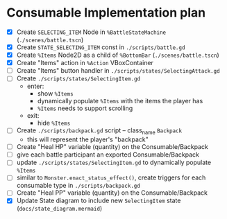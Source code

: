 * Consumable Implementation plan
- [X] Create ~SELECTING_ITEM~ Node in ~%BattleStateMachine~ (~./scenes/battle.tscn~)
- [X] Create ~STATE_SELECTING_ITEM~ const in ~./scripts/battle.gd~
- [X] Create ~%Items~ Node2D as a child of ~%BottomBar~ (~./scenes/battle.tscn~)
- [X] Create "Items" action in ~%Action~ VBoxContainer
- [ ] Create "Items" button handler in ~./scripts/states/SelectingAttack.gd~
- [ ] Create ~./scripts/states/SelectingItem.gd~
  - enter:
    - show ~%Items~
    - dynamically populate ~%Items~ with the items the player has
    - ~%Items~ needs to support scrolling
  - exit:
    - hide ~%Items~
- [ ] Create ~./scripts/backpack.gd~ script -- class_name ~Backpack~
  - this will represent the player's "backpack"
- [ ] Create "Heal HP" variable (quantity) on the Consumable/Backpack
- [ ] give each battle participant an exported Consumable/Backpack
- [ ] update ~./scripts/states/SelectingItem.gd~ to dynamically populate ~%Items~
- [ ] similar to ~Monster.enact_status_effect()~, create triggers for each consumable type in ~./scripts/backpack.gd~
- [ ] Create "Heal PP" variable (quantity) on the Consumable/Backpack
- [X] Update State diagram to include new ~SelectingItem~ state (~docs/state_diagram.mermaid~)

